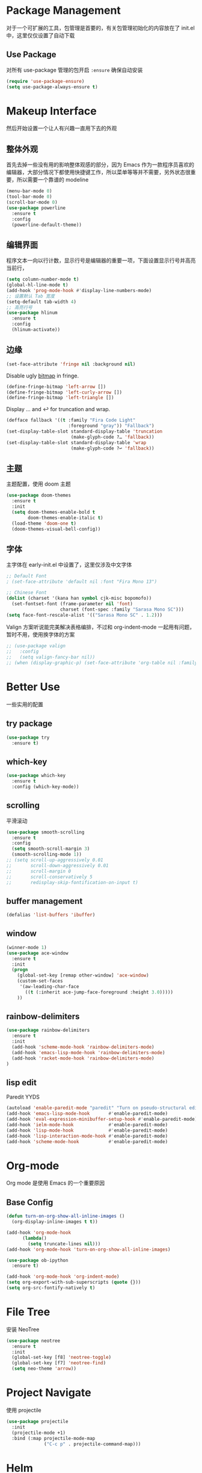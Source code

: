* Package Management
对于一个可扩展的工具，包管理是首要的，有关包管理初始化的内容放在了 init.el 中，这里仅仅设置了自动下载
** Use Package
对所有 use-package 管理的包开启 ~:ensure~ 确保自动安装
#+begin_src emacs-lisp
  (require 'use-package-ensure)
  (setq use-package-always-ensure t)
#+end_src

* Makeup Interface
然后开始设置一个让人有兴趣一直用下去的外观
** 整体外观
首先去掉一些没有用的影响整体观感的部分，因为 Emacs 作为一款程序员喜欢的编辑器，大部分情况下都使用快捷键工作，所以菜单等等并不需要，另外状态很重要，所以需要一个靠谱的 modeline
#+BEGIN_SRC emacs-lisp
  (menu-bar-mode 0)
  (tool-bar-mode 0)
  (scroll-bar-mode 0)
  (use-package powerline
    :ensure t
    :config
    (powerline-default-theme))
#+END_SRC

** 编辑界面
程序文本一向以行计数，显示行号是编辑器的重要一项，下面设置显示行号并高亮当前行，
#+BEGIN_SRC emacs-lisp
  (setq column-number-mode t)
  (global-hl-line-mode t)
  (add-hook 'prog-mode-hook #'display-line-numbers-mode)
  ;; 设置默认 Tab 宽度
  (setq-default tab-width 4)
  ;; 高亮行号
  (use-package hlinum
    :ensure t
    :config
    (hlinum-activate))
#+END_SRC

** 边缘
#+begin_src emacs-lisp
  (set-face-attribute 'fringe nil :background nil)
#+end_src

Disable ugly [[https://www.gnu.org/software/emacs/manual/html_node/elisp/Fringe-Bitmaps.html][bitmap]] in fringe.
#+begin_src emacs-lisp
  (define-fringe-bitmap 'left-arrow [])
  (define-fringe-bitmap 'left-curly-arrow [])
  (define-fringe-bitmap 'left-triangle [])
#+end_src

Display … and ↩ for truncation and wrap.
#+begin_src emacs-lisp
  (defface fallback '((t :family "Fira Code Light"
                         :foreground "gray")) "Fallback")
  (set-display-table-slot standard-display-table 'truncation
                          (make-glyph-code ?… 'fallback))
  (set-display-table-slot standard-display-table 'wrap
                          (make-glyph-code ?↩ 'fallback))
#+end_src

** 主题
主题配置，使用 doom 主题
#+BEGIN_SRC emacs-lisp 
  (use-package doom-themes
    :ensure t
    :init
    (setq doom-themes-enable-bold t
          doom-themes-enable-italic t)
    (load-theme 'doom-one t)
    (doom-themes-visual-bell-config))
#+END_SRC

** 字体
主字体在 early-init.el 中设置了，这里仅涉及中文字体
#+BEGIN_SRC emacs-lisp
  ;; Default Font
  ; (set-face-attribute 'default nil :font "Fira Mono 13")

  ;; Chinese Font
  (dolist (charset '(kana han symbol cjk-misc bopomofo))
    (set-fontset-font (frame-parameter nil 'font)
                      charset (font-spec :family "Sarasa Mono SC")))
  (setq face-font-rescale-alist '(("Sarasa Mono SC" . 1.2)))
#+END_SRC
Valign 方案听说能完美解决表格编排，不过和 org-indent-mode 一起用有问题，暂时不用，使用换字体的方案
#+begin_src emacs-lisp
  ;; (use-package valign
  ;;   :config
  ;;   (setq valign-fancy-bar nil))
  ;; (when (display-graphic-p) (set-face-attribute 'org-table nil :family "M+ 1m" :height 120 :weight 'bold))
#+end_src

* Better Use
一些实用的配置
** try package
#+BEGIN_SRC emacs-lisp
  (use-package try
    :ensure t)  
#+END_SRC

** which-key
#+BEGIN_SRC emacs-lisp
  (use-package which-key
    :ensure t
    :config (which-key-mode))  
#+END_SRC

** scrolling
平滑滚动
#+BEGIN_SRC emacs-lisp
  (use-package smooth-scrolling
    :ensure t
    :config
    (setq smooth-scroll-margin 3)
    (smooth-scrolling-mode 1))
  ;; (setq scroll-up-aggressively 0.01
  ;;       scroll-down-aggressively 0.01
  ;;       scroll-margin 0
  ;;       scroll-conservatively 5
  ;;       redisplay-skip-fontification-on-input t)
#+END_SRC

** buffer management
#+BEGIN_SRC emacs-lisp
  (defalias 'list-buffers 'ibuffer)  
#+END_SRC

** window
#+BEGIN_SRC emacs-lisp
  (winner-mode 1)
  (use-package ace-window
    :ensure t
    :init
    (progn
      (global-set-key [remap other-window] 'ace-window)
      (custom-set-faces
       '(aw-leading-char-face
         ((t (:inherit ace-jump-face-foreground :height 3.0)))))
      ))  
#+END_SRC

** rainbow-delimiters
#+BEGIN_SRC emacs-lisp
  (use-package rainbow-delimiters
    :ensure t
    :init
    (add-hook 'scheme-mode-hook 'rainbow-delimiters-mode)
    (add-hook 'emacs-lisp-mode-hook 'rainbow-delimiters-mode)
    (add-hook 'racket-mode-hook 'rainbow-delimiters-mode)
  )
#+END_SRC

** lisp edit
Paredit YYDS
#+begin_src emacs-lisp 
  (autoload 'enable-paredit-mode "paredit" "Turn on pseudo-structural editing of Lisp code." t)
  (add-hook 'emacs-lisp-mode-hook       #'enable-paredit-mode)
  (add-hook 'eval-expression-minibuffer-setup-hook #'enable-paredit-mode)
  (add-hook 'ielm-mode-hook             #'enable-paredit-mode)
  (add-hook 'lisp-mode-hook             #'enable-paredit-mode)
  (add-hook 'lisp-interaction-mode-hook #'enable-paredit-mode)
  (add-hook 'scheme-mode-hook           #'enable-paredit-mode)
#+end_src

* Org-mode
Org mode 是使用 Emacs 的一个重要原因
** Base Config
#+begin_src emacs-lisp
  (defun turn-on-org-show-all-inline-images ()
    (org-display-inline-images t t))

  (add-hook 'org-mode-hook
        (lambda()
          (setq truncate-lines nil))) 
  (add-hook 'org-mode-hook 'turn-on-org-show-all-inline-images)

  (use-package ob-ipython
    :ensure t)

  (add-hook 'org-mode-hook 'org-indent-mode)
  (setq org-export-with-sub-superscripts (quote {}))
  (setq org-src-fontify-natively t)
#+end_src

* File Tree
安装 NeoTree
#+BEGIN_SRC emacs-lisp
  (use-package neotree
    :ensure t
    :init
    (global-set-key [f8] 'neotree-toggle)
    (global-set-key [f7] 'neotree-find)
    (setq neo-theme 'arrow))
#+END_SRC

* Project Navigate
使用 projectile
#+begin_src  emacs-lisp
  (use-package projectile
    :init
    (projectile-mode +1)
    :bind (:map projectile-mode-map
                ("C-c p" . projectile-command-map)))
#+end_src

* Helm
#+BEGIN_SRC emacs-lisp
  (use-package helm)

  (require 'helm)
  (require 'helm-config)      ;?
  (require 'helm-eshell)      ;?
  (require 'helm-files)       ;?
  (require 'helm-grep)
  (require 'helm-xref)

  ; do not display invisible candidates
  (setq helm-quick-update t)
  ; open helm buffer inside current window, not occupy whole other window
  (setq helm-split-window-in-side-p t)
  ; fuzzy matching buffer names when non--nil
  (setq helm-buffers-fuzzy-matching t)
  ; move to end or beginning of source when reaching top or bottom of source.
  (setq helm-move-to-line-cycle-in-source nil)
  ; search for library in `require' and `declare-function' sexp.
  (setq helm-ff-search-library-in-sexp t)
  ; scroll 8 lines other window using M-<next>/M-<prior>
  (setq helm-scroll-amount 8)
  (setq helm-ff-file-name-history-use-recentf t)

  (use-package helm-swoop
    :bind (("C-s" . helm-swoop)
           ("C-r" . helm-swoop)))

  (define-key global-map [remap find-file] #'helm-find-files)
  (define-key global-map [remap execute-extended-command] #'helm-M-x)
  (define-key global-map [remap switch-to-buffer] #'helm-mini)

  ;; (use-package helm-xref
  ;;   :config
  ;;   (setq xref-show-xrefs-function 'helm-xref-show-xrefs))

  (helm-mode 1)
#+END_SRC

* Complete
通用补全插件
#+BEGIN_SRC emacs-lisp
  (use-package company
    :defer t
    :init
    (add-hook 'prog-mode-hook 'company-mode)
    :config
    (setq company-minimum-prefix-length 3)
    (setq company-tooltip-align-annotations t)
    (setq company-show-numbers t)
    (setq company-tooltip-limit 10)
    (setq company-dabbrev-downcase nil)
    (setq company-transformers '(company-sort-by-occurrence))
    (setq company-idle-delay 0.1)
    :bind
    (("M-/" . company-complete)))

  (use-package company-box
    :hook (company-mode . company-box-mode))
#+END_SRC
 
* Lsp
#+BEGIN_SRC emacs-lisp
  (use-package lsp-mode
    :init
    ;; set prefix for lsp-command-keymap (few alternatives - "C-l", "C-c l")
    (setq lsp-keymap-prefix "C-c l")
    :hook ((c++-mode . lsp)
           (c-mode . lsp)
           (lsp-mode . lsp-enable-which-key-integration))
    :commands lsp
  )

  ;; optionally
  (use-package lsp-ui
    :commands lsp-ui-mode
    :config
    (define-key lsp-ui-mode-map [remap xref-find-definitions] #'lsp-ui-peek-find-definitions)
    (define-key lsp-ui-mode-map [remap xref-find-references] #'lsp-ui-peek-find-references))

  (use-package helm-lsp :commands helm-lsp-workspace-symbol)
#+END_SRC

* Program Langrage
** Python
#+begin_src emacs-lisp
  (use-package lsp-python-ms
    :init (setq lsp-python-ms-auto-install-server t)
    :hook (python-mode . (lambda ()
                            (require 'lsp-python-ms)
                            (lsp))))
#+end_src

** C&C++
补全索引使用 lsp ccls
#+BEGIN_SRC emacs-lisp
  (setq c-default-style "linux"
        c-basic-offset 2)

  ;; (add-hook 'c-mode-common-hook
  ;;           '(lambda () (setq indent-tabs-mode t)))

  ;; (use-package ccls
  ;;   :hook ((c-mode c++-mode objc-mode cuda-mode) .
  ;;          (lambda () (require 'ccls) (lsp)))
  ;;   :config (setq ccls-executable "/usr/bin/ccls"))
#+END_SRC

** Scheme
  #+BEGIN_SRC emacs-lisp
    (require 'myscheme)
    (use-package racket-mode
      :ensure t
      :config
      (setq racket-racket-program "racket")
      (setq racket-raco-program "raco")
      :bind
      (:map racket-mode-map
            ("C-x C-j" . racket-run)))
  #+END_SRC
 
** Emacs-lisp
#+BEGIN_SRC emacs-lisp
  (add-hook 'emacs-lisp-mode-hook 'show-paren-mode)
#+END_SRC

* Marked Language 
** markdown
#+BEGIN_SRC emacs-lisp
  (use-package markdown-mode
    :ensure t
    :commands (markdown-mode gfm-mode)
    :mode (("README\\.md\\'" . gfm-mode)
           ("\\.md\\'" . markdown-mode)
           ("\\.markdown\\'" . markdown-mode))
    :init
    ;; 配置输出指令
    (setq markdown-command
          "pandoc -f markdown -t html -s -c ~/.emacs.d/markdown/style.css --mathjax --highlight-style pygments"))

  (use-package ox-gfm
    :ensure ox-gfm)
#+END_SRC

* Other Language Support
#+BEGIN_SRC emacs-lisp
  (use-package yaml-mode
    :ensure t)

  (use-package cmake-mode
    :hook
    ((cmake-mode . lsp)))
#+END_SRC

* Yasnippet 
#+BEGIN_SRC emacs-lisp
  (use-package yasnippet
    :ensure t
    :init
    (yas-global-mode 1)
    :config
    (yas-reload-all)
    (add-hook 'prog-mode-hook #'yas-minor-mode)
    (define-key yas-minor-mode-map [(tab)] nil)
    (define-key yas-minor-mode-map (kbd "TAB") nil)
    (define-key yas-minor-mode-map (kbd "<tab>") nil)
    (define-key yas-minor-mode-map [C-tab] 'yas-expand))
  (use-package yasnippet-snippets
    :ensure t)
#+END_SRC

* LaTeX
使用 AuCTex 插件
#+BEGIN_SRC emacs-lisp
  (use-package auctex
     :defer t
     :ensure auctex
     :init
     (require 'advance-words-count)
     (setq TeX-auto-save t)
     (setq TeX-parse-self t)
     (setq-default TeX-master nil)
     (add-hook 'LaTeX-mode-hook
               (lambda ()
                 (turn-on-auto-fill)
                 (turn-on-reftex)
                 (LaTeX-math-mode 1)
                 (setq TeX-show-complilation nil)
                 (setq TeX-clean-confirm nil)
                 (setq TeX-save-query nil)
                 (setq TeX-view-program-list '(("Okular" "okular %o")))
                 (setq TeX-view-program-selection
                       '((output-pdf "Okular")))
                 (setq TeX-engine 'xetex)
                 (TeX-global-PDF-mode t)
                 (add-to-list 'TeX-command-list
                               '("XeLaTeX" "%'xelatex%(mode)%' %t"
                                            TeX-run-TeX nil t))
                 (setq TeX-command-default "XeLaTeX")
                 (setq lsp-tex-server 'texlab)
                 (lsp))
     )
     :config
     (setq TeX-fold-env-spec-list
           (quote (("[figure]" ("figure"))
                   ("[table]" ("table"))
                   ("[itemize]" ("itemize"))
                   ("[overpic]" ("overpic"))))))
#+END_SRC

* Version Control
** Magit
使用 Magit
#+BEGIN_SRC emacs-lisp
  (use-package magit
    :ensure t
    :init
    (global-set-key (kbd "C-x g") 'magit-status)
    (global-set-key (kbd "C-x M-g") 'magit-dispatch-popup))
#+END_SRC
** Diff HL
diff-hl highlights uncommitted changes in the left fringe.
#+begin_src emacs-lisp
  (use-package diff-hl
    :ensure t
    :init
    (add-hook 'magit-pre-refresh-hook 'diff-hl-magit-pre-refresh)
    (add-hook 'magit-post-refresh-hook 'diff-hl-magit-post-refresh)
    :config
    (global-diff-hl-mode)
    ;; Highlight changes on editing.
    (diff-hl-flydiff-mode)
    ;; Makes fringe and margin react to mouse clicks to show the curresponding hunk.
    (diff-hl-show-hunk-mouse-mode)
    :custom
    (diff-hl-draw-borders nil)
    :custom-face
    (diff-hl-change ((t (:background "#e9cd43"))))
    (diff-hl-insert ((t (:background "#03e94f"))))
    (diff-hl-delete ((t (:background "#f5597e")))))
#+end_src

* Eshell
#+BEGIN_SRC emacs-lisp
  (global-set-key (kbd "<f9>") 'eshell)
#+END_SRC

